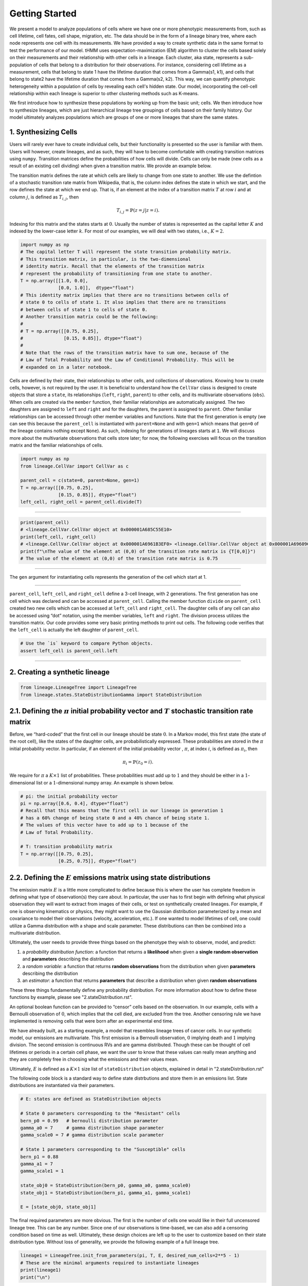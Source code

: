 Getting Started
===============

We present a model to analyze populations of cells where we have one or more phenotypic measurements from, such as cell lifetime, cell fates, cell shape, migration, etc.
The data should be in the form of a lineage binary tree, where each node represents one cell with its measurements.
We have provided a way to create synthetic data in the same format to test the performance of our model.
tHMM uses expectation-maximization (EM) algorithm to cluster the cells based solely on their measurements and their relationship with other cells in a lineage.
Each cluster, aka state, represents a sub-population of cells that belong to a distribution for their observations.
For instance, considering cell lifetime as a measurement, cells that belong to state 1 have the lifetime duration that comes from a Gamma(s1, k1), and cells that belong to state2 have the lifetime duration that comes from a Gamma(s2, k2).
This way, we can quantify phenotypic heterogeneity within a population of cells by revealing each cell's hidden state. Our model, incorporating the cell-cell relationship within each lineage is superior to other clustering methods such as K-means.


We first introduce how to synthesize these populations by working up from the basic unit; cells. We then introduce how to synthesize lineages, which are just hierarchical lineage tree groupings of cells based on their family history. Our model ultimately analyzes populations which are groups of one or more lineages that share the same states.


1. Synthesizing Cells
---------------------

Users will rarely ever have to create individual cells, but their
functionality is presented so the user is familiar with them. Users will
however, create lineages, and as such, they will have to become
comfortable with creating transition matrices using ``numpy``.
Transition matrices define the probabilities of how cells will divide.
Cells can only be made (new cells as a result of an existing cell
dividing) when given a transition matrix. We provide an example below.

The transition matrix defines the rate at which cells are likely to
change from one state to another. We use the defintion of a stochastic
transition rate matrix from Wikipedia, that is, the column index defines
the state in which we start, and the row defines the state at which we
end up. That is, if an element at the index of a transition matrix
:math:`T` at row :math:`i` and at column :math:`j`, is defined as
:math:`T_{i,j}`, then

.. math:: T_{i,j} = \mathbb{P}(z = j | z = i).


\ Indexing for this matrix and the states starts at :math:`0`. Usually
the number of states is represented as the capital letter :math:`K` and
indexed by the lower-case letter :math:`k`. For most of our examples, we
will deal with two states, i.e., :math:`K=2`.

.. code:: ipython3

    import numpy as np
    # The capital letter T will represent the state transition probability matrix.
    # This transition matrix, in particular, is the two-dimensional 
    # identity matrix. Recall that the elements of the transition matrix
    # represent the probability of transitioning from one state to another.
    T = np.array([[1.0, 0.0],
                  [0.0, 1.0]],  dtype="float")
    # This identity matrix implies that there are no transitions between cells of
    # state 0 to cells of state 1. It also implies that there are no transitions 
    # between cells of state 1 to cells of state 0.
    # Another transition matrix could be the following:
    #
    # T = np.array([[0.75, 0.25],
    #               [0.15, 0.85]], dtype="float")
    #
    # Note that the rows of the transition matrix have to sum one, because of the
    # Law of Total Probability and the Law of Conditional Probability. This will be
    # expanded on in a later notebook.

Cells are defined by their state, their relationships to other cells,
and collections of observations. Knowing how to create cells, however,
is not required by the user. It is beneficial to understand how the
``CellVar`` class is designed to create objects that store a ``state``,
its relationships (``left``, ``right``, ``parent``) to other cells, and
its multivariate observations (``obs``). When cells are created via the
``member`` function, their familiar relationships are automatically
assigned. The two daughters are assigned to ``left`` and ``right`` and
for the daughters, the parent is assigned to ``parent``. Other familiar
relationships can be accessed through other member variables and
functions. Note that the first generation is empty (we can see this
because the ``parent_cell`` is instantiated with ``parent=None`` and
with ``gen=1`` which means that ``gen=0`` of the lineage contains
nothing except ``None``). As such, indexing for generations of lineages
starts at ``1``. We will discuss more about the multivariate
observations that cells store later; for now, the following exercises
will focus on the transition matrix and the familiar relationships of
cells.

.. code:: ipython3

    import numpy as np
    from lineage.CellVar import CellVar as c

    parent_cell = c(state=0, parent=None, gen=1)
    T = np.array([[0.75, 0.25],
                  [0.15, 0.85]], dtype="float")
    left_cell, right_cell = parent_cell.divide(T)

--------------

.. code:: ipython3

    print(parent_cell)
    # <lineage.CellVar.CellVar object at 0x000001A685C55E10>
    print(left_cell, right_cell)
    # <lineage.CellVar.CellVar object at 0x000001A6961B3EF0> <lineage.CellVar.CellVar object at 0x000001A69609C978>
    print(f"\nThe value of the element at (0,0) of the transition rate matrix is {T[0,0]}")
    # The value of the element at (0,0) of the transition rate matrix is 0.75

--------------

The ``gen`` argument for instantiating cells represents the generation
of the cell which start at 1.


--------------


``parent_cell``, ``left_cell``, and ``right_cell`` define a 3-cell
lineage, with 2 generations. The first generation has one cell which was
declared and can be accessed at ``parent_cell``. Calling the member
function ``divide`` on ``parent_cell`` created two new cells which can
be accessed at ``left_cell`` and ``right_cell``. The daughter cells of
any cell can also be accessed using “dot” notation, using the
member variables, ``left`` and ``right``. The division process
utilizes the transition matrix. Our code provides some very basic
printing methods to print out cells. The following code verifies that the ``left_cell`` is actually the left daughter of ``parent_cell``.

.. code:: ipython3

    # Use the `is` keyword to compare Python objects.
    assert left_cell is parent_cell.left

--------------

2. Creating a synthetic lineage
-------------------------------

.. code:: ipython3

    from lineage.LineageTree import LineageTree
    from lineage.states.StateDistributionGamma import StateDistribution

2.1. Defining the :math:`\pi` initial probability vector and :math:`T` stochastic transition rate matrix
--------------------------------------------------------------------------------------------------------

Before, we “hard-coded” that the first cell in our lineage should be
state :math:`0`. In a Markov model, this first state (the state of the
root cell), like the states of the daughter cells, are probabilistically
expressed. These probabilities are stored in the :math:`\pi` initial
probability vector. In particular, if an element of the initial
probability vector , :math:`\pi`, at index :math:`i`, is defined as
:math:`\pi_{i}`, then

.. math:: \pi_{i}=\mathbb{P}(z_{0}=i).

\ We require for :math:`\pi` a :math:`K\times 1` list of probabilities.
These probabilities must add up to :math:`1` and they should be either
in a :math:`1`-dimensional list or a :math:`1`-dimensional numpy array.
An example is shown below.

.. code:: ipython3

    # pi: the initial probability vector
    pi = np.array([0.6, 0.4], dtype="float")
    # Recall that this means that the first cell in our lineage in generation 1 
    # has a 60% change of being state 0 and a 40% chance of being state 1.
    # The values of this vector have to add up to 1 because of the 
    # Law of Total Probability.
    
    # T: transition probability matrix
    T = np.array([[0.75, 0.25],
                  [0.25, 0.75]], dtype="float")

2.2. Defining the :math:`E` emissions matrix using state distributions
----------------------------------------------------------------------

The emission matrix :math:`E` is a little more complicated to define
because this is where the user has complete freedom in defining what
type of observation(s) they care about. In particular, the user has to
first begin with defining what physical observation they will want to
extract from images of their cells, or test on synthetically created
lineages. For example, if one is observing kinematics or physics, they
might want to use the Gaussian distribution parameterized by a mean and
covariance to model their observations (velocity, acceleration, etc.).
If one wanted to model lifetimes of cell, one could utilize a Gamma 
distribution with a shape and scale parameter.
These distributions can then be combined into a multivariate
distribution.

Ultimately, the user needs to provide three things based on the
phenotype they wish to observe, model, and predict:

1. a *probability distribution function*: a function that returns a
   **likelihood** when given a **single random observation** and
   **parameters** describing the distribution
2. a *random variable*: a function that returns **random observations**
   from the distribution when given **parameters** describing the
   distribution
3. an *estimator*: a function that returns **parameters** that describe a
   distribution when given **random observations**

These three things fundamentally define any probability distribution.
For more information about how to define these functions by example, please see "2.stateDistribution.rst".

An optional boolean function can be provided to “censor”
cells based on the observation. In our example, cells with a Bernoulli
observation of :math:`0`, which implies that the cell died, are excluded
from the tree. Another censoring rule we have implemented is removing cells
that were born after an experimental end time.

We have already built, as a starting example, a model that resembles
lineage trees of cancer cells. In our synthetic model, our emissions are
multivariate. This first emission is a Bernoulli observation, :math:`0`
implying death and :math:`1` implying division. The second emission is
continuous RVs and are gamma distributed. Though these can be thought of
cell lifetimes or periods in a certain cell phase, we want the user to
know that these values can really mean anything and they are completely
free in choosing what the emissions and their values mean.

Ultimately, :math:`E` is defined as a :math:`K\times 1` size list of
``stateDistribution`` objects, explained in detail in "2.stateDistribution.rst"

The following code block is a standard way to define state distrbutions
and store them in an emissions list. State distributions are
instantiated via their parameters.

.. code:: ipython3

    # E: states are defined as StateDistribution objects
    
    # State 0 parameters corresponding to the "Resistant" cells
    bern_p0 = 0.99   # bernoulli distribution parameter
    gamma_a0 = 7     # gamma distribution shape parameter
    gamma_scale0 = 7 # gamma distribution scale parameter
    
    # State 1 parameters corresponding to the "Susceptible" cells
    bern_p1 = 0.88
    gamma_a1 = 7
    gamma_scale1 = 1
    
    state_obj0 = StateDistribution(bern_p0, gamma_a0, gamma_scale0)
    state_obj1 = StateDistribution(bern_p1, gamma_a1, gamma_scale1)
    
    E = [state_obj0, state_obj1]

The final required parameters are more obvious. The first is the
number of cells one would like in their full uncensored lineage tree. This
can be any number. Since one of our observations is time-based, we can
also add a censoring condition based on time as well. Ultimately, these
design choices are left up to the user to customize based on their state
distribution type. Without loss of generality, we provide the following
example of a full lineage tree.

.. code:: ipython3

    lineage1 = LineageTree.init_from_parameters(pi, T, E, desired_num_cells=2**5 - 1)
    # These are the minimal arguments required to instantiate lineages
    print(lineage1)
    print("\n")

In the lineage above, note that the cells now have observations. Also
note that you did not have to “hard-code” the first cell and its state.
The first observation in the observation list for each cell is a
Bernoulli observation which can either be 1 or 0. An observatioon of 1
implies that the cell lived. An observation of 0 implies that the cell
died. The second observation in the observation is the gamma observation
and represents the lifetime of the cell. Note that some cells live for
far longer than others. This is because one of the states has a
probability distribution with a gamma distribution that draws longer
times.

3. Analyzing a full lineage
-----------------------------------

Our project’s goal is to analyze heterogeneity. We packaged the main
capability of our codebase into one function ``Analyze``, which runs the
tree-hidden Markov Model on an appropriately formatted dataset. In the
following example, we analyze the full lineage from above.

.. code:: ipython3

    from lineage.Analyze import Analyze
    
    X = [lineage1] # population just contains one lineage
    tHMMobj, pred_states_by_lineage, LL = Analyze(X, 2) # find two states

Estimated Markov parameters (:math:`\pi`, :math:`T`, :math:`E`)


Our model is blind to the true states of the cells
(unlike the code blocks above where we knew the identity of the cells, 
in terms of their state). This model primarily has to segment or
partition the tree and its cells into the number of states we think is
present in our data, and then identify the parameters that describe each
state’s distributions. We can not only check how well it estimated the
state parameters, but also the initial probability vector :math:`\pi`
and transition matrix :math:`T` vector. Note that estimating these also
get better as more lineages are added (for the :math:`\pi` vector in
particular) and in general as more cells and more lineages are added.

.. code:: ipython3

    print(tHMMobj.estimate.pi)

.. code:: ipython3

    print(tHMMobj.estimate.T)

.. code:: ipython3

    for state in range(lineage1.num_states):
        print("State {}:".format(state))
        print("                    estimated state:", tHMMobj.estimate.E[state])
        print("original parameters given for state:", E[state])
        print("\n")


4. Creating a population with multiple lineages:
------------------------------------------------

The following is an analysis run on a larger set of lineages. We first create 10 lineages and append them to a list to form our cell populations.
In this case, we are choosing that all lineages should have 35 cells.
``Analyze()`` takes in the list of populations and the number of states,
and returns the ``tHMMobject``, the list of assigned states ,(``pred_states_by_lineage``) and the likelihood (``LL``) after running the EM algoithm.
The instances of ``tHMMobj`` include the information about the distributions corresponding to each state and phenotypie.
In this case, we are running the ``Analyze`` with 2 states, and we know it is the true number of states,
because we used ``E`` as the Emissions which we defined as a list with two ``StateDistribution``s.


.. code:: ipython3

    from lineage.Analyze import Analyze_list

    Y = []
    for _ in range(10):
        Y.append(LineageTree.init_from_parameters(pi, T, E, desired_num_cells=35))
    tHMMobj, pred_states_by_lineage, LL = Analyze_list(Y, 2) # find two states

.. code:: ipython3

    print(tHMMobj.estimate.pi)

.. code:: ipython3

    print(tHMMobj.estimate.T)

.. code:: ipython3

    for state in range(lineage1.num_states):
        print("State {}:".format(state))
        print("                    estimated state:", tHMMobj.estimate.E[state])
        print("original parameters given for state:", E[state])
        print("\n")


The function ``Results()`` provides calculated features when analyzing a synthetic data.

.. code:: ipython3

    from lineage.Analyze import Results

    results_dict = Results(tHMMobj, pred_states_by_lineage, LL)
    print("total number of cells: ", results_dict["total_number_of_cells"])
    print("\n total number of lineages: ", results_dict["total_number_of_lineages"])
    print("\n transition matrix norm: ", results_dict["transition_matrix_similarity"])
    print("\n parameter estimtes: ", results_dict["param_estimates"])
    print("\n accuracy of state assignemnts: ", results_dict["state_similarity"])
    print("\n the distance between state 0 and state 1: ", results_dict["wasserstein"])


5. Applications - A guide to use the `tHMM` for imported experimental data.
---------------------------------------------------------------------------

As an application, we fit experimental data of cell cycle phase durations (G1 and S/G2) in response to lapatinib and gemcitabine treatments to analyze the phenotypic heterogeneity.
The data is in the form of binary tree in excel, shown beloow. We have written "lineage/LineageInputOutput.py" to properly import this data and convert it into the format usable for `tHMM`.
The following shows one lineage in the excel sheets. In each row, the difference between the two values corresponding to each cell shows the duration of G1 cell cycle phase, and 
the difference between the second value and the first value of the daughter cell shows the duration of S/G2 cell cycle phase.


.. image:: treeExcel.png
    :width: 700
    :alt: Example of a lineage tree from experimental data of G1 and S/G2 cell cycle phase durations.

.. code:: ipython3

    from lineage.LineageInputOutput import import_exp_data
    from lineage.states.StateDistributionGaPhs import StateDistribution
    from lineage.LineageTree import LineageTree

    desired_num_states = 2 # dummy value just to initialize
    E = [StateDistribution() for _ in range(desired_num_states)]

    # control condition:
    c1 = [LineageTree(list_of_cells, E) for list_of_cells in import_exp_data(path=r"lineage/data/LineageData/AU00601_A5_1_V5.xlsx")]
    c2 = [LineageTree(list_of_cells, E) for list_of_cells in import_exp_data(path=r"lineage/data/LineageData/AU00601_A5_2_V4.xlsx")]
    c3 = [LineageTree(list_of_cells, E) for list_of_cells in import_exp_data(path=r"lineage/data/LineageData/AU00701_A5_1_V4.xlsx")]
    c4 = [LineageTree(list_of_cells, E) for list_of_cells in import_exp_data(path=r"lineage/data/LineageData/AU00801_A5_1_V4.xlsx")]
    Control = c1 + c2 + c3 + c4

    from lineage.Analyze import Analyze_list
    tHMMobj_list, pred_states_by_lineage_by_conc, LL = Analyze_list([Control], num_states=3)
    # in this example, we are ran the model with 3 states.

    # finding the number of cells in the lineages:
    total_number_cells = sum([len(lineage.output_lineage) for lineage in tHMMobj_list[0].X])

    print("the likelihood of having 3 states: ", LL)
    print("BIC value for this population: ", [tHMMobj_list[0].get_BIC(LL, total_number_cells)][0])
    print("The degree of freedom: ", [tHMMobj_list[0].get_BIC(LL, total_number_cells)][1])

To find out the likelihood of having different number of states we can use ``run_Analyze_over()`` 
with which we can run the model in parallel (by setting `atonce=True`) for different state numbers to minimize the run time.

To do that, we append the population for the number of states we want to analyze.
The following shows running the model for 1, 2, 3, and 4 states, in parallel, and printing the BIC value for each scenario:


.. code:: ipython3

    from lineage.Analyze import run_Analyze_over
    import numpy as np
    desired_num_states = np.arange(1, 5)
    dataFull = []
    for _ in desired_num_states:
        dataFull.append([Control])

    # Run fitting
    output = run_Analyze_over(dataFull, desired_num_states, atonce=True)
    BICs = np.array([oo[0][0].get_BIC(oo[2], num_cells, atonce=True)[0] for oo in output])

    print("Normalized BIC value based on the minimum: ", BICs - np.min(BICs, axis=0))
